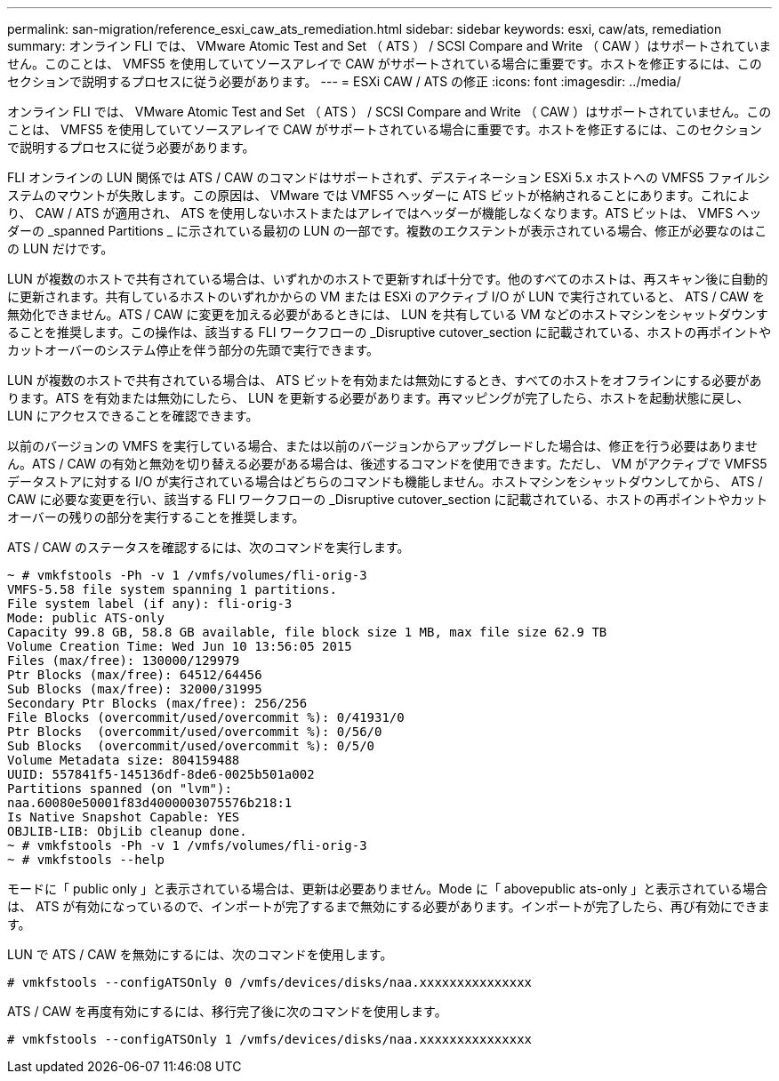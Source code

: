 ---
permalink: san-migration/reference_esxi_caw_ats_remediation.html 
sidebar: sidebar 
keywords: esxi, caw/ats, remediation 
summary: オンライン FLI では、 VMware Atomic Test and Set （ ATS ） / SCSI Compare and Write （ CAW ）はサポートされていません。このことは、 VMFS5 を使用していてソースアレイで CAW がサポートされている場合に重要です。ホストを修正するには、このセクションで説明するプロセスに従う必要があります。 
---
= ESXi CAW / ATS の修正
:icons: font
:imagesdir: ../media/


[role="lead"]
オンライン FLI では、 VMware Atomic Test and Set （ ATS ） / SCSI Compare and Write （ CAW ）はサポートされていません。このことは、 VMFS5 を使用していてソースアレイで CAW がサポートされている場合に重要です。ホストを修正するには、このセクションで説明するプロセスに従う必要があります。

FLI オンラインの LUN 関係では ATS / CAW のコマンドはサポートされず、デスティネーション ESXi 5.x ホストへの VMFS5 ファイルシステムのマウントが失敗します。この原因は、 VMware では VMFS5 ヘッダーに ATS ビットが格納されることにあります。これにより、 CAW / ATS が適用され、 ATS を使用しないホストまたはアレイではヘッダーが機能しなくなります。ATS ビットは、 VMFS ヘッダーの _spanned Partitions _ に示されている最初の LUN の一部です。複数のエクステントが表示されている場合、修正が必要なのはこの LUN だけです。

LUN が複数のホストで共有されている場合は、いずれかのホストで更新すれば十分です。他のすべてのホストは、再スキャン後に自動的に更新されます。共有しているホストのいずれかからの VM または ESXi のアクティブ I/O が LUN で実行されていると、 ATS / CAW を無効化できません。ATS / CAW に変更を加える必要があるときには、 LUN を共有している VM などのホストマシンをシャットダウンすることを推奨します。この操作は、該当する FLI ワークフローの _Disruptive cutover_section に記載されている、ホストの再ポイントやカットオーバーのシステム停止を伴う部分の先頭で実行できます。

LUN が複数のホストで共有されている場合は、 ATS ビットを有効または無効にするとき、すべてのホストをオフラインにする必要があります。ATS を有効または無効にしたら、 LUN を更新する必要があります。再マッピングが完了したら、ホストを起動状態に戻し、 LUN にアクセスできることを確認できます。

以前のバージョンの VMFS を実行している場合、または以前のバージョンからアップグレードした場合は、修正を行う必要はありません。ATS / CAW の有効と無効を切り替える必要がある場合は、後述するコマンドを使用できます。ただし、 VM がアクティブで VMFS5 データストアに対する I/O が実行されている場合はどちらのコマンドも機能しません。ホストマシンをシャットダウンしてから、 ATS / CAW に必要な変更を行い、該当する FLI ワークフローの _Disruptive cutover_section に記載されている、ホストの再ポイントやカットオーバーの残りの部分を実行することを推奨します。

ATS / CAW のステータスを確認するには、次のコマンドを実行します。

[listing]
----
~ # vmkfstools -Ph -v 1 /vmfs/volumes/fli-orig-3
VMFS-5.58 file system spanning 1 partitions.
File system label (if any): fli-orig-3
Mode: public ATS-only
Capacity 99.8 GB, 58.8 GB available, file block size 1 MB, max file size 62.9 TB
Volume Creation Time: Wed Jun 10 13:56:05 2015
Files (max/free): 130000/129979
Ptr Blocks (max/free): 64512/64456
Sub Blocks (max/free): 32000/31995
Secondary Ptr Blocks (max/free): 256/256
File Blocks (overcommit/used/overcommit %): 0/41931/0
Ptr Blocks  (overcommit/used/overcommit %): 0/56/0
Sub Blocks  (overcommit/used/overcommit %): 0/5/0
Volume Metadata size: 804159488
UUID: 557841f5-145136df-8de6-0025b501a002
Partitions spanned (on "lvm"):
naa.60080e50001f83d4000003075576b218:1
Is Native Snapshot Capable: YES
OBJLIB-LIB: ObjLib cleanup done.
~ # vmkfstools -Ph -v 1 /vmfs/volumes/fli-orig-3
~ # vmkfstools --help
----
モードに「 public only 」と表示されている場合は、更新は必要ありません。Mode に「 abovepublic ats-only 」と表示されている場合は、 ATS が有効になっているので、インポートが完了するまで無効にする必要があります。インポートが完了したら、再び有効にできます。

LUN で ATS / CAW を無効にするには、次のコマンドを使用します。

[listing]
----
# vmkfstools --configATSOnly 0 /vmfs/devices/disks/naa.xxxxxxxxxxxxxxx
----
ATS / CAW を再度有効にするには、移行完了後に次のコマンドを使用します。

[listing]
----
# vmkfstools --configATSOnly 1 /vmfs/devices/disks/naa.xxxxxxxxxxxxxxx
----